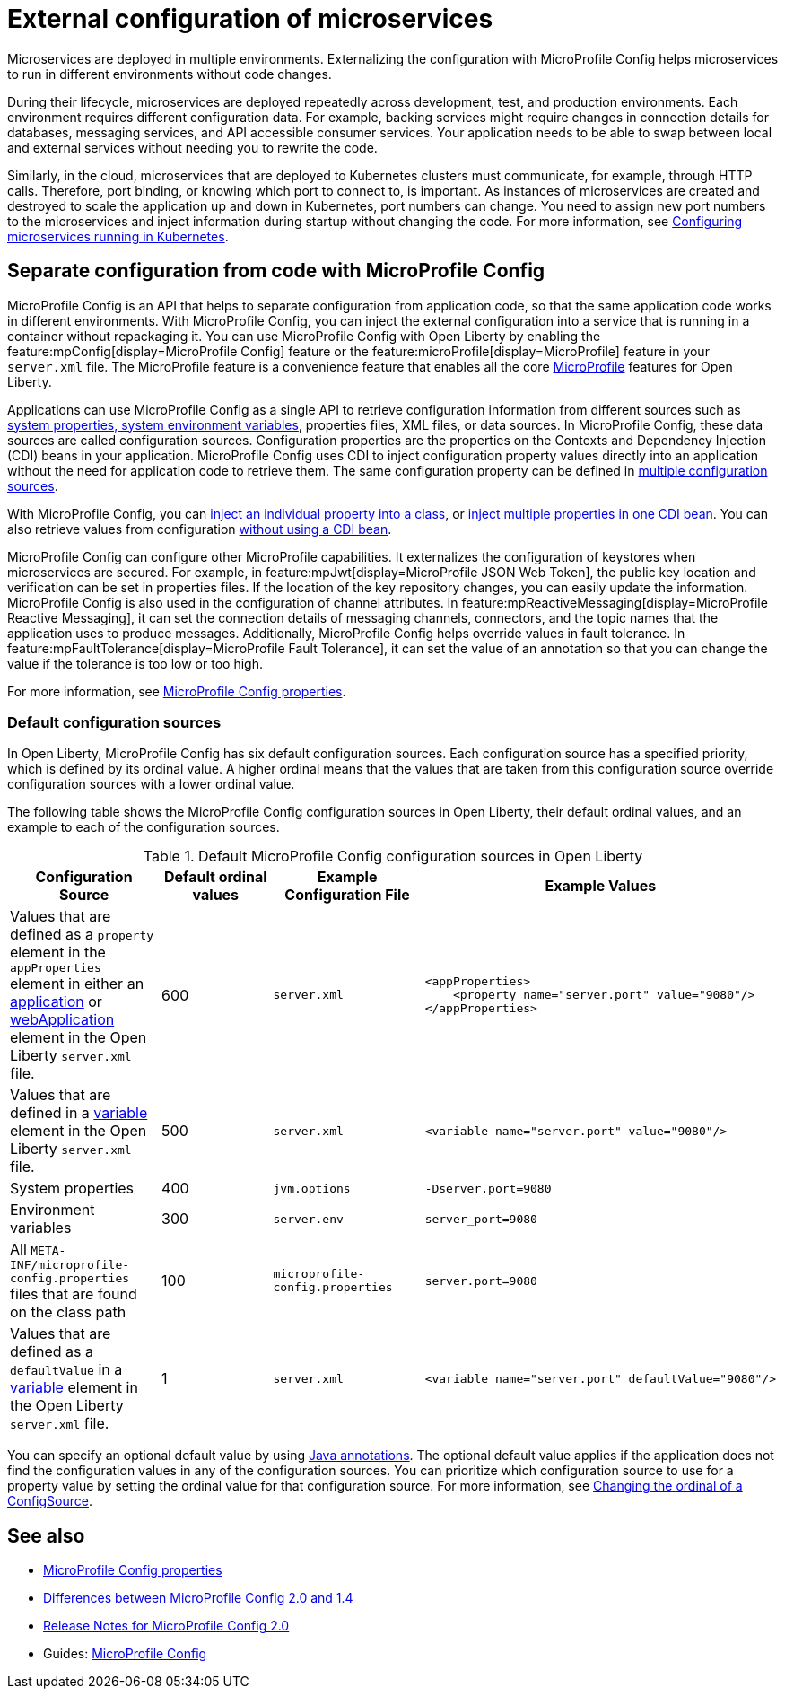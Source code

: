 // Copyright (c) 2018 IBM Corporation and others.
// Licensed under Creative Commons Attribution-NoDerivatives
// 4.0 International (CC BY-ND 4.0)
//   https://creativecommons.org/licenses/by-nd/4.0/
//
// Contributors:
//     IBM Corporation
//
:page-description: MicroProfile Config is an API that externalizes the configuration from microservices, keeping it separate from the source code. MicroProfile Config can be used by applications as a single API that can retrieve configuration information from different sources.
:seo-description: MicroProfile Config is an API that externalizes the configuration from microservices, keeping it separate from the source code. MicroProfile Config can be used by applications as a single API that can retrieve configuration information from different sources.
:page-layout: general-reference
:page-type: general
= External configuration of microservices

Microservices are deployed in multiple environments.
Externalizing the configuration with MicroProfile Config helps microservices to run in different environments without code changes.

During their lifecycle, microservices are deployed repeatedly across development, test, and production environments.
Each environment requires different configuration data.
For example, backing services might require changes in connection details for databases, messaging services, and API accessible consumer services.
Your application needs to be able to swap between local and external services without needing you to rewrite the code.

Similarly, in the cloud, microservices that are deployed to Kubernetes clusters must communicate, for example, through HTTP calls.
Therefore, port binding, or knowing which port to connect to, is important.
As instances of microservices are created and destroyed to scale the application up and down in Kubernetes, port numbers can change.
You need to assign new port numbers to the microservices and inject information during startup without changing the code.
For more information, see link:/guides/kubernetes-microprofile-config.html[Configuring microservices running in Kubernetes].

== Separate configuration from code with MicroProfile Config

MicroProfile Config is an API that helps to separate configuration from application code, so that the same application code works in different environments.
With MicroProfile Config, you can inject the external configuration into a service that is running in a container without repackaging it.
You can use MicroProfile Config with Open Liberty by enabling the feature:mpConfig[display=MicroProfile Config] feature or the feature:microProfile[display=MicroProfile] feature in your `server.xml` file.
The MicroProfile feature is a convenience feature that enables all the core xref:microprofile.adoc[MicroProfile] features for Open Liberty.

Applications can use MicroProfile Config as a single API to retrieve configuration information from different sources such as xref:reference:config/server-configuration-overview.adoc[system properties, system environment variables], properties files, XML files, or data sources.
In MicroProfile Config, these data sources are called configuration sources.
Configuration properties are the properties on the Contexts and Dependency Injection (CDI) beans in your application.
MicroProfile Config uses CDI to inject configuration property values directly into an application without the need for application code to retrieve them.
The same configuration property can be defined in https://openliberty.io/guides/microprofile-config-intro.html#configuring-with-the-properties-file[multiple configuration sources].

With MicroProfile Config, you can https://download.eclipse.org/microprofile/microprofile-config-2.0/microprofile-config-spec-2.0.html#_simple_dependency_injection_example[inject an individual property into a class], or https://download.eclipse.org/microprofile/microprofile-config-2.0-RC1/microprofile-config-spec.html#_aggregate_related_properties_into_a_cdi_bean[inject multiple properties in one CDI bean].
You can also retrieve values from configuration https://download.eclipse.org/microprofile/microprofile-config-2.0-RC1/microprofile-config-spec.html#_simple_programmatic_example[without using a CDI bean].

MicroProfile Config can configure other MicroProfile capabilities.
It externalizes the configuration of keystores when microservices are secured.
For example, in feature:mpJwt[display=MicroProfile JSON Web Token], the public key location and verification can be set in properties files.
If the location of the key repository changes, you can easily update the information.
MicroProfile Config is also used in the configuration of channel attributes. In feature:mpReactiveMessaging[display=MicroProfile Reactive Messaging], it can set the connection details of messaging channels, connectors, and the topic names that the application uses to produce messages.
Additionally, MicroProfile Config helps override values in fault tolerance.
In feature:mpFaultTolerance[display=MicroProfile Fault Tolerance], it can set the value of an annotation so that you can change the value if the tolerance is too low or too high.

For more information, see xref:microprofile-config-properties.adoc[MicroProfile Config properties].

[#default]
=== Default configuration sources

In Open Liberty, MicroProfile Config has six default configuration sources.
Each configuration source has a specified priority, which is defined by its ordinal value.
A higher ordinal means that the values that are taken from this configuration source override configuration sources with a lower ordinal value.

The following table shows the MicroProfile Config configuration sources in Open Liberty, their default ordinal values, and an example to each of the configuration sources.


.Default MicroProfile Config configuration sources in Open Liberty
[cols="2,2,2,2l"]
|===
|Configuration Source |Default ordinal values |Example Configuration File |Example Values

|Values that are defined as a `property` element in the `appProperties` element in either an xref:reference:config/application.adoc[application] or xref:reference:config/webApplication.adoc[webApplication] element in the Open Liberty `server.xml` file.
|600
|`server.xml`
|<appProperties>
    <property name="server.port" value="9080"/>
</appProperties>

|Values that are defined in a xref:reference:config/variable.adoc[variable] element in the Open Liberty `server.xml` file.
|500
|`server.xml`
|<variable name="server.port" value="9080"/>

|System properties
|400
|`jvm.options`
|-Dserver.port=9080

|Environment variables
|300
| `server.env`
|server_port=9080

|All `META-INF/microprofile-config.properties` files that are found on the class path
|100
| `microprofile-config.properties`
|server.port=9080

|Values that are defined as a `defaultValue` in a xref:reference:config/variable.adoc[variable] element in the Open Liberty `server.xml` file.
|1
|`server.xml`
|<variable name="server.port" defaultValue="9080"/>

|===

You can specify an optional default value by using xref:reference:javadoc/microprofile-4.0-javadoc.adoc[Java annotations].
The optional default value applies if the application does not find the configuration values in any of the configuration sources.
You can prioritize which configuration source to use for a property value by setting the ordinal value for that configuration source.
For more information, see https://openliberty.io/guides/microprofile-config-intro.html#changing-the-ordinal-of-a-configsource[Changing the ordinal of a ConfigSource].


== See also

- xref:microprofile-config-properties.adoc[MicroProfile Config properties]
-  xref:mp-33-40-diff.adoc#config[Differences between MicroProfile Config 2.0 and 1.4]
- link:https://download.eclipse.org/microprofile/microprofile-config-2.0/microprofile-config-spec-2.0.html#release_notes_20[Release Notes for MicroProfile Config 2.0]
- Guides: https://openliberty.io/guides/#configuration[MicroProfile Config]
